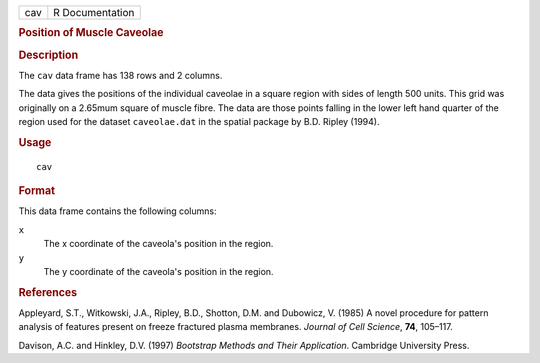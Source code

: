 .. container::

   .. container::

      === ===============
      cav R Documentation
      === ===============

      .. rubric:: Position of Muscle Caveolae
         :name: position-of-muscle-caveolae

      .. rubric:: Description
         :name: description

      The ``cav`` data frame has 138 rows and 2 columns.

      The data gives the positions of the individual caveolae in a
      square region with sides of length 500 units. This grid was
      originally on a 2.65mum square of muscle fibre. The data are those
      points falling in the lower left hand quarter of the region used
      for the dataset ``caveolae.dat`` in the spatial package by B.D.
      Ripley (1994).

      .. rubric:: Usage
         :name: usage

      ::

         cav

      .. rubric:: Format
         :name: format

      This data frame contains the following columns:

      ``x``
         The x coordinate of the caveola's position in the region.

      ``y``
         The y coordinate of the caveola's position in the region.

      .. rubric:: References
         :name: references

      Appleyard, S.T., Witkowski, J.A., Ripley, B.D., Shotton, D.M. and
      Dubowicz, V. (1985) A novel procedure for pattern analysis of
      features present on freeze fractured plasma membranes. *Journal of
      Cell Science*, **74**, 105–117.

      Davison, A.C. and Hinkley, D.V. (1997) *Bootstrap Methods and
      Their Application*. Cambridge University Press.
